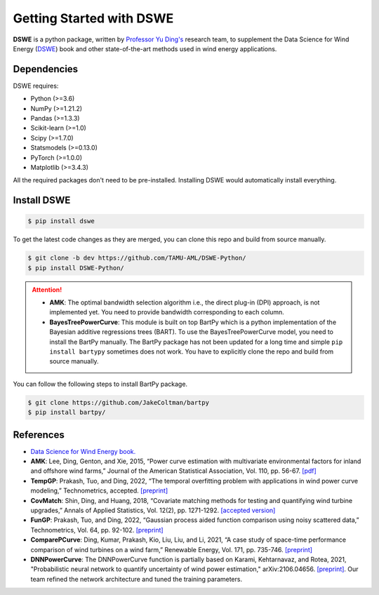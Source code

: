 .. ***************
.. Getting started
.. ***************

.. .. _installing-docdir:

Getting Started with DSWE
#############################

**DSWE** is a python package, written by `Professor Yu Ding's <https://aml.engr.tamu.edu/>`_ research team, to supplement the Data Science for Wind Energy (`DSWE <https://aml.engr.tamu.edu/book-dswe/>`_) book and other state-of-the-art methods used in wind energy applications.

Dependencies
*************

DSWE requires:

* Python (>=3.6)
* NumPy (>=1.21.2)
* Pandas (>=1.3.3)
* Scikit-learn (>=1.0)
* Scipy (>=1.7.0)
* Statsmodels (>=0.13.0)
* PyTorch (>=1.0.0)
* Matplotlib (>=3.4.3)

All the required packages don't need to be pre-installed. Installing DSWE would automatically install everything.

Install DSWE
*************

.. code:: console

    $ pip install dswe


To get the latest code changes as they are merged, you can clone this repo and build from source manually.

.. code:: console

    $ git clone -b dev https://github.com/TAMU-AML/DSWE-Python/
    $ pip install DSWE-Python/

.. attention:: 

    - **AMK**: The optimal bandwidth selection algorithm i.e., the direct plug-in (DPI) approach, is not implemented yet. You need to provide bandwidth corresponding to each column.
    - **BayesTreePowerCurve**: This module is built on top BartPy which is a python implementation of the Bayesian additive regressions trees (BART). To use the BayesTreePowerCurve model, you need to install the BartPy manually. The BartPy package has not been updated for a long time and simple ``pip install bartypy`` sometimes does not work. You have to explicitly clone the repo and build from source manually. 

You can follow the following steps to install BartPy package.

.. code:: console

    $ git clone https://github.com/JakeColtman/bartpy
    $ pip install bartpy/

References
***********

* `Data Science for Wind Energy book. <https://aml.engr.tamu.edu/book-dswe/>`_
* **AMK**: Lee, Ding, Genton, and Xie, 2015, “Power curve estimation with multivariate environmental factors for inland and offshore wind farms,” Journal of the American Statistical Association, Vol. 110, pp. 56-67. `[pdf] <https://aml.engr.tamu.edu/wp-content/uploads/sites/164/2017/11/J53.pdf>`_
* **TempGP**: Prakash, Tuo, and Ding, 2022, “The temporal overfitting problem with applications in wind power curve modeling,” Technometrics, accepted. `[preprint] <https://arxiv.org/abs/2012.01349>`_
* **CovMatch**: Shin, Ding, and Huang, 2018, “Covariate matching methods for testing and quantifying wind turbine upgrades,” Annals of Applied Statistics, Vol. 12(2), pp. 1271-1292. `[accepted version] <http://aml.engr.tamu.edu/wp-content/uploads/sites/164/2017/11/J64_accepted.pdf>`_
* **FunGP**: Prakash, Tuo, and Ding, 2022, “Gaussian process aided function comparison using noisy scattered data,” Technometrics, Vol. 64, pp. 92-102. `[preprint] <http://aml.engr.tamu.edu/wp-content/uploads/sites/164/2001/09/J78_Main.pdf>`_
* **ComparePCurve**: Ding, Kumar, Prakash, Kio, Liu, Liu, and Li, 2021, “A case study of space-time performance comparison of wind turbines on a wind farm,” Renewable Energy, Vol. 171, pp. 735-746. `[preprint] <https://arxiv.org/abs/2005.08652>`_
* **DNNPowerCurve**: The DNNPowerCurve function is partially based on Karami, Kehtarnavaz, and Rotea, 2021, "Probabilistic neural network to quantify uncertainty of wind power estimation," arXiv:2106.04656. `[preprint] <https://arxiv.org/abs/2106.04656>`_.  Our team refined the network architecture and tuned the training parameters.
